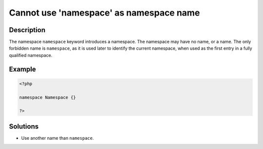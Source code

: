 .. _cannot-use-'namespace'-as-namespace-name:

Cannot use 'namespace' as namespace name
----------------------------------------
 
.. meta::
	:description:
		Cannot use 'namespace' as namespace name: The namespace ``namespace`` keyword introduces a namespace.
	:og:image: https://php-errors.readthedocs.io/en/latest/_static/logo.png
	:og:type: article
	:og:title: Cannot use &#039;namespace&#039; as namespace name
	:og:description: The namespace ``namespace`` keyword introduces a namespace
	:og:url: https://php-errors.readthedocs.io/en/latest/messages/cannot-use-%27namespace%27-as-namespace-name.html
	:og:locale: en
	:twitter:card: summary_large_image
	:twitter:site: @exakat
	:twitter:title: Cannot use 'namespace' as namespace name
	:twitter:description: Cannot use 'namespace' as namespace name: The namespace ``namespace`` keyword introduces a namespace
	:twitter:creator: @exakat
	:twitter:image:src: https://php-errors.readthedocs.io/en/latest/_static/logo.png

.. raw:: html

	<script type="application/ld+json">{"@context":"https:\/\/schema.org","@graph":[{"@type":"WebPage","@id":"https:\/\/php-errors.readthedocs.io\/en\/latest\/tips\/cannot-use-'namespace'-as-namespace-name.html","url":"https:\/\/php-errors.readthedocs.io\/en\/latest\/tips\/cannot-use-'namespace'-as-namespace-name.html","name":"Cannot use 'namespace' as namespace name","isPartOf":{"@id":"https:\/\/www.exakat.io\/"},"datePublished":"Thu, 10 Apr 2025 20:33:15 +0000","dateModified":"Thu, 10 Apr 2025 20:33:15 +0000","description":"The namespace ``namespace`` keyword introduces a namespace","inLanguage":"en-US","potentialAction":[{"@type":"ReadAction","target":["https:\/\/php-tips.readthedocs.io\/en\/latest\/tips\/cannot-use-'namespace'-as-namespace-name.html"]}]},{"@type":"WebSite","@id":"https:\/\/www.exakat.io\/","url":"https:\/\/www.exakat.io\/","name":"Exakat","description":"Smart PHP static analysis","inLanguage":"en-US"}]}</script>

Description
___________
 
The namespace ``namespace`` keyword introduces a namespace. The namespace may have no name, or a name. The only forbidden name is ``namespace``, as it is used later to identify the current namespace, when used as the first entry in a fully qualified namespace.

Example
_______

.. code-block:: php

   <?php
   
   namespace Namespace {}
   
   ?>

Solutions
_________

+ Use another name than ``namespace``.
